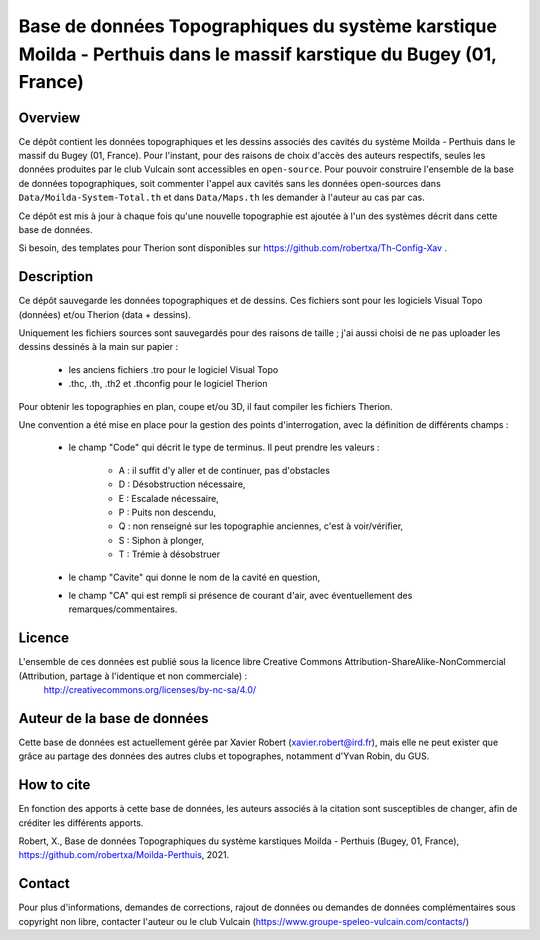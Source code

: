 Base de données Topographiques du système karstique Moilda - Perthuis dans le massif karstique du Bugey (01, France)
=====================================================================================================================================================

Overview
--------

Ce dépôt contient les données topographiques et les dessins associés des cavités du système Moilda - Perthuis dans le massif du Bugey (01, France). Pour l'instant, pour des raisons de choix d'accès des auteurs respectifs, seules les données produites par le club Vulcain sont accessibles en ``open-source``. 
Pour pouvoir construire l'ensemble de la base de données topographiques, soit commenter l'appel aux cavités sans les données open-sources dans ``Data/Moilda-System-Total.th`` et dans ``Data/Maps.th`` les demander à l'auteur au cas par cas.

Ce dépôt est mis à jour à chaque fois qu'une nouvelle topographie est ajoutée à l'un des systèmes décrit dans cette base de données.

Si besoin, des templates pour Therion sont disponibles sur https://github.com/robertxa/Th-Config-Xav .

Description
-----------

Ce dépôt sauvegarde les données topographiques et de dessins. Ces fichiers sont pour les logiciels Visual Topo (données) et/ou Therion (data + dessins).

Uniquement les fichiers sources sont sauvegardés pour des raisons de taille ; j'ai aussi choisi de ne pas uploader les dessins dessinés à la main sur papier :

	* les anciens fichiers .tro pour le logiciel Visual Topo
	
	* .thc, .th, .th2 et .thconfig pour le logiciel Therion
	
Pour obtenir les topographies en plan, coupe et/ou 3D, il faut compiler les fichiers Therion.

Une convention a été mise en place pour la gestion des points d'interrogation, avec la définition de différents champs :

	* le champ "Code" qui décrit le type de terminus. Il peut prendre les valeurs : 
	
		* A : il suffit d'y aller et de continuer, pas d'obstacles
		
		* D : Désobstruction nécessaire, 
		
		* E : Escalade nécessaire, 
		
		* P : Puits non descendu,
		
		* Q : non renseigné sur les topographie anciennes, c'est à voir/vérifier,
		
		* S : Siphon à plonger, 
		
		* T : Trémie à désobstruer
	
	* le champ "Cavite" qui donne le nom de la cavité en question,
	
	* le champ "CA" qui est rempli si présence de courant d'air, avec éventuellement des remarques/commentaires.

Licence
-------

L'ensemble de ces données est publié sous la licence libre Creative Commons Attribution-ShareAlike-NonCommercial (Attribution, partage à l'identique et non commerciale) :
	http://creativecommons.org/licenses/by-nc-sa/4.0/

Auteur de la base de données
----------------------------

Cette base de données est actuellement gérée par Xavier Robert (xavier.robert@ird.fr), mais elle ne peut exister que grâce au partage des données des autres clubs et topographes, notamment d'Yvan Robin, du GUS. 

How to cite
-----------

En fonction des apports à cette base de données, les auteurs associés à la citation sont susceptibles de changer, afin de créditer les différents apports.

Robert, X., Base de données Topographiques du système karstiques Moilda - Perthuis (Bugey, 01, France), https://github.com/robertxa/Moilda-Perthuis, 2021. 

Contact
-------

Pour plus d'informations, demandes de corrections, rajout de données ou demandes de données complémentaires sous copyright non libre, contacter l'auteur ou le club Vulcain (https://www.groupe-speleo-vulcain.com/contacts/)
